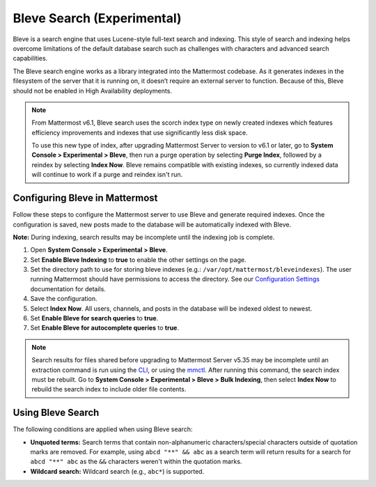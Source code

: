 Bleve Search (Experimental)
===========================

|all-plans| |cloud| |self-hosted|

.. |all-plans| image:: ../images/all-plans-badge.png
  :scale: 30
  :target: https://mattermost.com/pricing
  :alt: Available in Mattermost Free and Starter subscription plans.

.. |cloud| image:: ../images/cloud-badge.png
  :scale: 30
  :target: https://mattermost.com/deploy
  :alt: Available for Mattermost Cloud deployments.

.. |self-hosted| image:: ../images/self-hosted-badge.png
  :scale: 30
  :target: https://mattermost.com/deploy
  :alt: Available for Mattermost Self-Hosted deployments.

Bleve is a search engine that uses Lucene-style full-text search and indexing. This style of search and indexing helps overcome limitations of the default database search such as challenges with characters and advanced search capabilities.

The Bleve search engine works as a library integrated into the Mattermost codebase. As it generates indexes in the filesystem of the server that it is running on, it doesn’t require an external server to function. Because of this, Bleve should not be enabled in High Availability deployments.

.. note::

  From Mattermost v6.1, Bleve search uses the scorch index type on newly created indexes which features efficiency improvements and indexes that use significantly less disk space. 
  
  To use this new type of index, after upgrading Mattermost Server to version to v6.1 or later, go to **System Console > Experimental > Bleve**, then run a purge operation by selecting **Purge Index**, followed by a reindex by selecting **Index Now**. Bleve remains compatible with existing indexes, so currently indexed data will continue to work if a purge and reindex isn't run.

Configuring Bleve in Mattermost
-------------------------------

Follow these steps to configure the Mattermost server to use Bleve and generate required indexes. Once the configuration is saved, new posts made to the database will be automatically indexed with Bleve.

**Note:** During indexing, search results may be incomplete until the indexing job is complete.

1. Open **System Console > Experimental > Bleve**.
2. Set **Enable Bleve Indexing** to **true** to enable the other settings on the page.
3. Set the directory path to use for storing bleve indexes (e.g.: ``/var/opt/mattermost/bleveindexes``). The user running Mattermost should have permissions to access the directory. See our `Configuration Settings <https://docs.mattermost.com/configure/configuration-settings.html#bleve-settings>`__  documentation for details.
4. Save the configuration.
5. Select **Index Now**. All users, channels, and posts in the database will be indexed oldest to newest.
6. Set **Enable Bleve for search queries** to **true**.
7. Set **Enable Bleve for autocomplete queries** to **true**.

.. note::

  Search results for files shared before upgrading to Mattermost Server v5.35 may be incomplete until an extraction command is run using the `CLI <https://docs.mattermost.com/manage/command-line-tools.html#mattermost-extract-documents-content>`__, or using the `mmctl <https://docs.mattermost.com/manage/mmctl-command-line-tool.html#mmctl-extract>`__. After running this command, the search index must be rebuilt. Go to **System Console > Experimental > Bleve > Bulk Indexing**, then select **Index Now** to rebuild the search index to include older file contents.

Using Bleve Search
------------------

The following conditions are applied when using Bleve search:

* **Unquoted terms:** Search terms that contain non-alphanumeric characters/special characters outside of quotation marks are removed. For example, using ``abcd "**" && abc`` as a search term will return results for a search for ``abcd "**" abc`` as the ``&&`` characters weren't within the quotation marks.
* **Wildcard search:** Wildcard search (e.g., ``abc*``) is supported.
